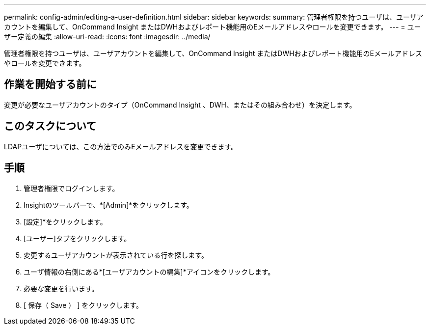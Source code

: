 ---
permalink: config-admin/editing-a-user-definition.html 
sidebar: sidebar 
keywords:  
summary: 管理者権限を持つユーザは、ユーザアカウントを編集して、OnCommand Insight またはDWHおよびレポート機能用のEメールアドレスやロールを変更できます。 
---
= ユーザー定義の編集
:allow-uri-read: 
:icons: font
:imagesdir: ../media/


[role="lead"]
管理者権限を持つユーザは、ユーザアカウントを編集して、OnCommand Insight またはDWHおよびレポート機能用のEメールアドレスやロールを変更できます。



== 作業を開始する前に

変更が必要なユーザアカウントのタイプ（OnCommand Insight 、DWH、またはその組み合わせ）を決定します。



== このタスクについて

LDAPユーザについては、この方法でのみEメールアドレスを変更できます。



== 手順

. 管理者権限でログインします。
. Insightのツールバーで、*[Admin]*をクリックします。
. [設定]*をクリックします。
. [ユーザー]タブをクリックします。
. 変更するユーザアカウントが表示されている行を探します。
. ユーザ情報の右側にある*[ユーザアカウントの編集]*アイコンをクリックします。
. 必要な変更を行います。
. [ 保存（ Save ） ] をクリックします。

